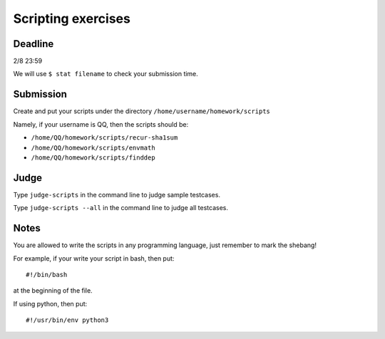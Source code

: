 Scripting exercises
===================

.. highlight:: bash

Deadline
--------

2/8 23:59

We will use ``$ stat filename`` to check your submission time.

Submission
----------

Create and put your scripts under the directory ``/home/username/homework/scripts``

Namely, if your username is QQ, then the scripts should be:

* ``/home/QQ/homework/scripts/recur-sha1sum``
* ``/home/QQ/homework/scripts/envmath``
* ``/home/QQ/homework/scripts/finddep``

Judge
-----

Type ``judge-scripts`` in the command line to judge sample testcases.

Type ``judge-scripts --all`` in the command line to judge all testcases.

Notes
-----

You are allowed to write the scripts in any programming language, just remember to mark the shebang!

For example, if your write your script in bash, then put::

  #!/bin/bash
  
at the beginning of the file.

If using python, then put::

  #!/usr/bin/env python3
